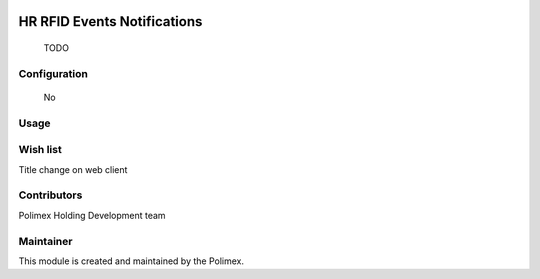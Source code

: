 .. image:: https://img.shields.io/badge/licence-AGPL--3-blue.svg
   :target: http://www.gnu.org/licenses/agpl-3.0-standalone.html
   :alt: License: AGPL-3

======================
HR RFID Events Notifications
======================

    TODO
Configuration
-------------
    No

Usage
-----



Wish list
---------
Title change on web client

Contributors
------------

Polimex Holding Development team

Maintainer
----------

.. image:: https://portal.polimex.co/logo.png
   :alt: Polimex Logo
   :target: https://polimex.co

This module is created and maintained by the Polimex.
